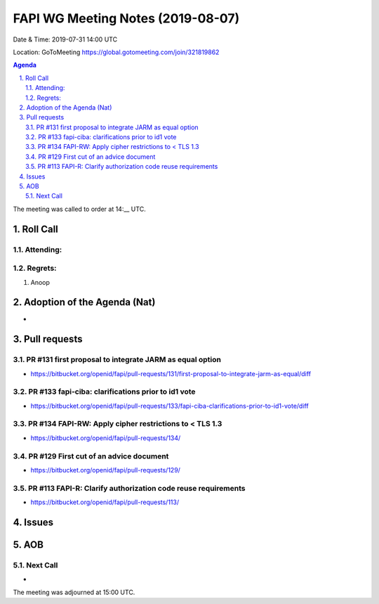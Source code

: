 ============================================
FAPI WG Meeting Notes (2019-08-07) 
============================================
Date & Time: 2019-07-31 14:00 UTC

Location: GoToMeeting https://global.gotomeeting.com/join/321819862

.. sectnum:: 
   :suffix: .


.. contents:: Agenda

The meeting was called to order at 14:__ UTC. 

Roll Call
===========
Attending:
--------------------



Regrets: 
---------------------    
#. Anoop

Adoption of the Agenda (Nat)
==================================
* 



Pull requests 
=================
PR #131 first proposal to integrate JARM as equal option
---------------------------------------------------------------------------
* https://bitbucket.org/openid/fapi/pull-requests/131/first-proposal-to-integrate-jarm-as-equal/diff

PR #133 fapi-ciba: clarifications prior to id1 vote
-------------------------------------------------------
* https://bitbucket.org/openid/fapi/pull-requests/133/fapi-ciba-clarifications-prior-to-id1-vote/diff

PR #134 FAPI-RW: Apply cipher restrictions to < TLS 1.3
------------------------------------------------------------------
* https://bitbucket.org/openid/fapi/pull-requests/134/

PR #129 First cut of an advice document
-------------------------------------------
* https://bitbucket.org/openid/fapi/pull-requests/129/

PR #113 FAPI-R: Clarify authorization code reuse requirements
----------------------------------------------------------------------
* https://bitbucket.org/openid/fapi/pull-requests/113/

Issues
==================

AOB
==========================

Next Call
-------------------------
* 
The meeting was adjourned at 15:00 UTC.